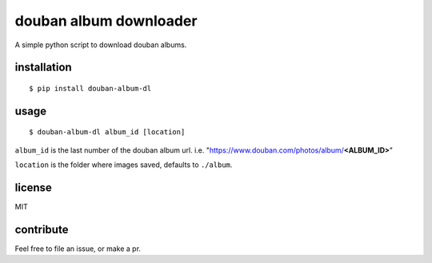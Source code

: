 douban album downloader
=======================

A simple python script to download douban albums.


installation
------------

::

    $ pip install douban-album-dl


usage
-----

::

    $ douban-album-dl album_id [location]

``album_id`` is the last number of the douban album url.
i.e. "https://www.douban.com/photos/album/**<ALBUM_ID>**"

``location`` is the folder where images saved, defaults to ``./album``.

license
-------

MIT


contribute
----------

Feel free to file an issue, or make a pr.
